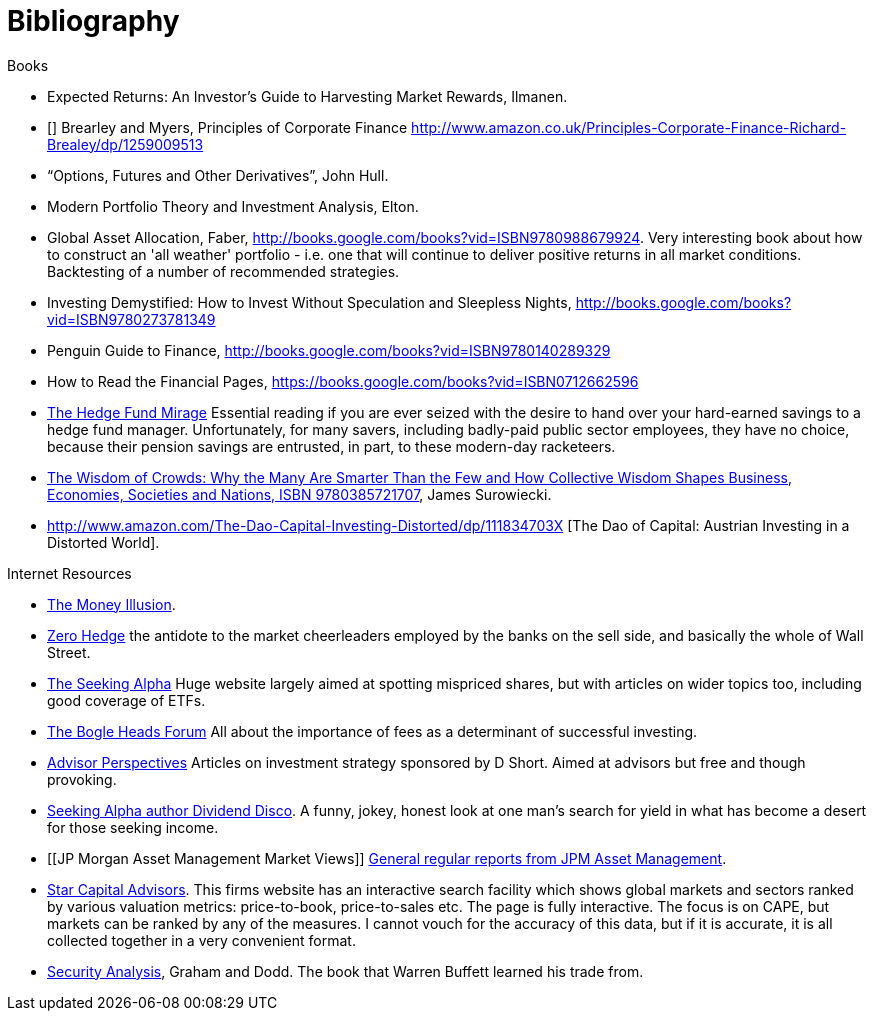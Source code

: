 [bibliography]
= Bibliography

.Books
-	[[ilmanen]]  Expected Returns: An Investor's Guide to Harvesting Market Rewards, Ilmanen.
-	[[[brealey-and-myers]]] Brearley and Myers, Principles of Corporate Finance  http://www.amazon.co.uk/Principles-Corporate-Finance-Richard-Brealey/dp/1259009513
-	[[hull]] "`Options, Futures and Other Derivatives`", John Hull.

-	[[elton]] Modern Portfolio Theory and Investment Analysis, Elton.

-	[[faber]] Global Asset Allocation, Faber, http://books.google.com/books?vid=ISBN9780988679924. Very interesting book about how to construct an 'all weather' portfolio - i.e. one that will continue to deliver positive returns in all market conditions. Backtesting of a number of recommended strategies.

-	[[kroijer]] Investing Demystified: How to Invest Without Speculation and Sleepless Nights, http://books.google.com/books?vid=ISBN9780273781349

-	[[dixon]] Penguin Guide to Finance,  http://books.google.com/books?vid=ISBN9780140289329

-	[[brett]] How to Read the Financial Pages, https://books.google.com/books?vid=ISBN0712662596

-	[[lack]] http://www.sl-advisors.com/the-hedge-fund-mirage/[The Hedge Fund Mirage] Essential reading if you are ever seized with the desire to hand over your hard-earned savings to a hedge fund manager. Unfortunately, for many savers, including badly-paid public sector employees, they have no choice, because their pension savings are entrusted, in part, to these modern-day racketeers.

-	[[surowiecki]] http://www.amazon.co.uk/Wisdom-Crowds-James-Surowiecki/dp/0385721706/ref=sr_1_1?ie=UTF8&qid=1439233968&sr=8-1&keywords=9780385721707[The Wisdom of Crowds: Why the Many Are Smarter Than the Few and How Collective Wisdom Shapes Business, Economies, Societies and Nations, ISBN 9780385721707], James Surowiecki.

-   [[spitznagel]] http://www.amazon.com/The-Dao-Capital-Investing-Distorted/dp/111834703X [The Dao of Capital: Austrian Investing in a Distorted World].

.Internet Resources
-	[[the-money-illusion]] http://www.themoneyillusion.com/[The Money Illusion].

-	[[zero-hedge]] http://zerohedge.com[Zero Hedge] the antidote to the market cheerleaders employed by the banks on the sell side, and basically the whole of Wall Street.

-	[[seeking-alpha]] http://seekingalpha.com[The Seeking Alpha] Huge website largely aimed at spotting mispriced shares, but with articles on wider topics too, including good coverage of ETFs.

-   [[bogle-heads]] https://www.bogleheads.org/[The Bogle Heads Forum] All about the importance of fees as a determinant of successful investing.

-	[[d-short]] http://www.advisorperspectives.com/[Advisor Perspectives] Articles on investment strategy sponsored by D Short. Aimed at advisors but free and though provoking.

-	[[dividend-disco]] http://seekingalpha.com/author/dividend-disco[Seeking Alpha author Dividend Disco]. A funny, jokey, honest look at one man's search for yield in what has become a desert for those seeking income.
-	[[JP Morgan Asset Management Market Views]] http://insights.jpmorgan.co.uk/adviser/commentary-and-analysis/jpmorgan-market-views/[General regular reports from JPM Asset Management].
-   [[star-capital]] http://www.starcapital.de/[Star Capital Advisors]. This firms website has an interactive search facility which shows global markets and sectors ranked by various valuation metrics: price-to-book, price-to-sales etc. The page is fully interactive. The focus is on CAPE, but markets can be ranked by any of the measures. I cannot vouch for the accuracy of this data, but if it is accurate, it is all collected together in a very convenient format.


- [[security-analysis]] https://en.wikipedia.org/wiki/Security_Analysis_(book)[Security Analysis], Graham and Dodd. The book that Warren Buffett learned his trade from.

// to put a link to this bibliography, just use the format <<bibliography.html#anchorname>>